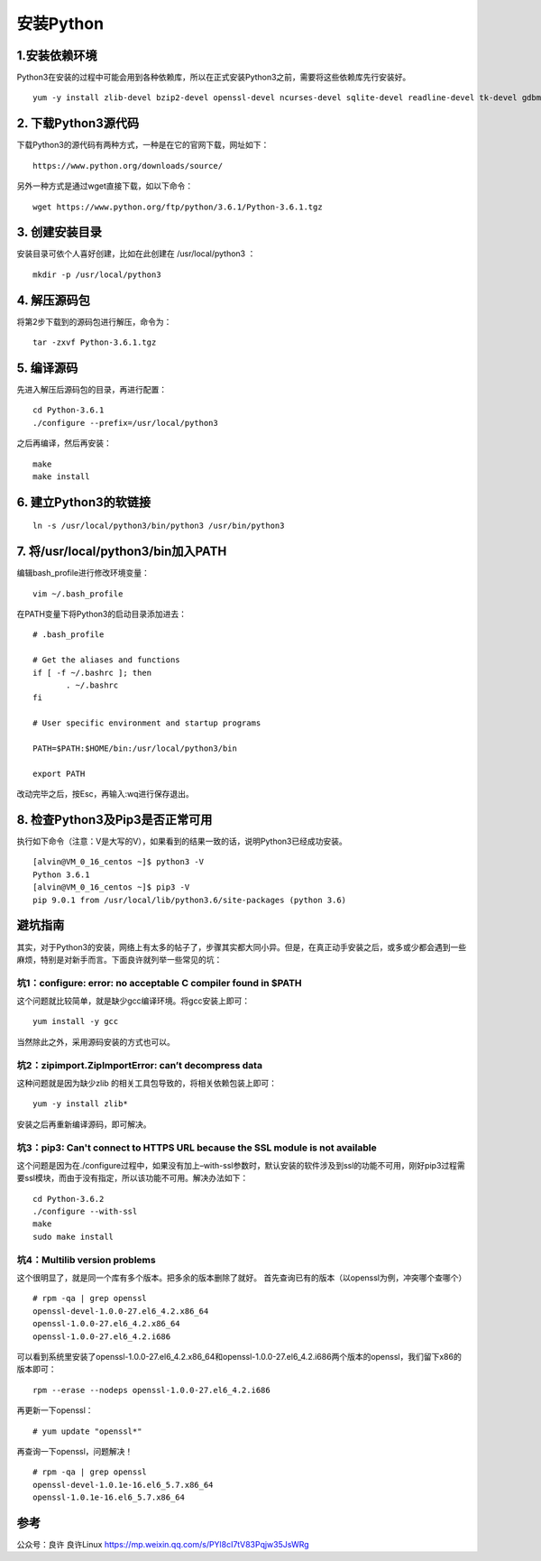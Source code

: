 ===============================
安装Python
===============================

1.安装依赖环境
--------------------------

Python3在安装的过程中可能会用到各种依赖库，所以在正式安装Python3之前，需要将这些依赖库先行安装好。

::

 yum -y install zlib-devel bzip2-devel openssl-devel ncurses-devel sqlite-devel readline-devel tk-devel gdbm-devel db4-devel libpcap-devel xz-devel

2. 下载Python3源代码
--------------------------------------

下载Python3的源代码有两种方式，一种是在它的官网下载，网址如下：

::

 https://www.python.org/downloads/source/

另外一种方式是通过wget直接下载，如以下命令：

::

 wget https://www.python.org/ftp/python/3.6.1/Python-3.6.1.tgz

3. 创建安装目录
------------------------------

安装目录可依个人喜好创建，比如在此创建在 /usr/local/python3 ：

::

 mkdir -p /usr/local/python3

4. 解压源码包
--------------------------------

将第2步下载到的源码包进行解压，命令为：

::
 
 tar -zxvf Python-3.6.1.tgz

5. 编译源码
-------------------------------

先进入解压后源码包的目录，再进行配置：

::

 cd Python-3.6.1
 ./configure --prefix=/usr/local/python3

之后再编译，然后再安装：

::

 make
 make install

6. 建立Python3的软链接
------------------------------------------------

::
 
 ln -s /usr/local/python3/bin/python3 /usr/bin/python3

7.  将/usr/local/python3/bin加入PATH
-------------------------------------------------------------------

编辑bash_profile进行修改环境变量：

::

 vim ~/.bash_profile

在PATH变量下将Python3的启动目录添加进去：

::

 # .bash_profile

 # Get the aliases and functions
 if [ -f ~/.bashrc ]; then
        . ~/.bashrc
 fi

 # User specific environment and startup programs

 PATH=$PATH:$HOME/bin:/usr/local/python3/bin

 export PATH

改动完毕之后，按Esc，再输入:wq进行保存退出。

8. 检查Python3及Pip3是否正常可用
------------------------------------------------------------------

执行如下命令（注意：V是大写的V），如果看到的结果一致的话，说明Python3已经成功安装。

::

 [alvin@VM_0_16_centos ~]$ python3 -V
 Python 3.6.1
 [alvin@VM_0_16_centos ~]$ pip3 -V
 pip 9.0.1 from /usr/local/lib/python3.6/site-packages (python 3.6)

避坑指南
-------------------------------

其实，对于Python3的安装，网络上有太多的帖子了，步骤其实都大同小异。但是，在真正动手安装之后，或多或少都会遇到一些麻烦，特别是对新手而言。下面良许就列举一些常见的坑：

坑1：configure: error: no acceptable C compiler found in $PATH
>>>>>>>>>>>>>>>>>>>>>>>>>>>>>>>>>>>>>>>>>>>>>>>>>>>>>>>>>>>>>

这个问题就比较简单，就是缺少gcc编译环境。将gcc安装上即可：

::

 yum install -y gcc

当然除此之外，采用源码安装的方式也可以。

坑2：zipimport.ZipImportError: can’t decompress data
>>>>>>>>>>>>>>>>>>>>>>>>>>>>>>>>>>>>>>>>>>>>>>>>>>>>>>>>>>>

这种问题就是因为缺少zlib 的相关工具包导致的，将相关依赖包装上即可：

::
 
 yum -y install zlib*

安装之后再重新编译源码，即可解决。

坑3：pip3: Can't connect to HTTPS URL because the SSL module is not available
>>>>>>>>>>>>>>>>>>>>>>>>>>>>>>>>>>>>>>>>>>>>>>>>>>>>>>>>>>>>>>>>>>>>>>>>

这个问题是因为在./configure过程中，如果没有加上–with-ssl参数时，默认安装的软件涉及到ssl的功能不可用，刚好pip3过程需要ssl模块，而由于没有指定，所以该功能不可用。解决办法如下：

::

 cd Python-3.6.2
 ./configure --with-ssl
 make
 sudo make install

坑4：Multilib version problems
>>>>>>>>>>>>>>>>>>>>>

这个很明显了，就是同一个库有多个版本。把多余的版本删除了就好。
首先查询已有的版本（以openssl为例，冲突哪个查哪个）

::

 # rpm -qa | grep openssl
 openssl-devel-1.0.0-27.el6_4.2.x86_64
 openssl-1.0.0-27.el6_4.2.x86_64
 openssl-1.0.0-27.el6_4.2.i686

可以看到系统里安装了openssl-1.0.0-27.el6_4.2.x86_64和openssl-1.0.0-27.el6_4.2.i686两个版本的openssl，我们留下x86的版本即可：

::

 rpm --erase --nodeps openssl-1.0.0-27.el6_4.2.i686

再更新一下openssl：

::

 # yum update "openssl*"

再查询一下openssl，问题解决！

::

 # rpm -qa | grep openssl
 openssl-devel-1.0.1e-16.el6_5.7.x86_64
 openssl-1.0.1e-16.el6_5.7.x86_64


参考
----------------

公众号：良许  良许Linux https://mp.weixin.qq.com/s/PYl8cI7tV83Pqjw35JsWRg